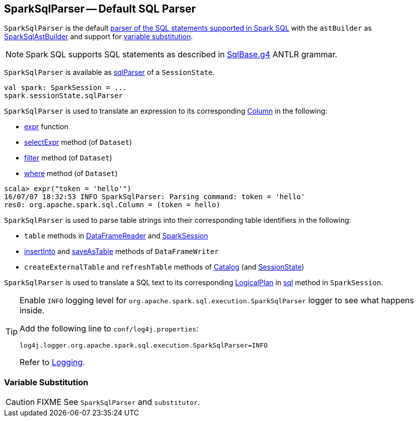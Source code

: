 == [[SparkSqlParser]] SparkSqlParser -- Default SQL Parser

[[astBuilder]]
`SparkSqlParser` is the default link:spark-sql-AbstractSqlParser.adoc[parser of the SQL statements supported in Spark SQL] with the `astBuilder` as link:spark-sql-SparkSqlAstBuilder.adoc[SparkSqlAstBuilder] and support for <<VariableSubstitution, variable substitution>>.

NOTE: Spark SQL supports SQL statements as described in https://github.com/apache/spark/blob/master/sql/catalyst/src/main/antlr4/org/apache/spark/sql/catalyst/parser/SqlBase.g4[SqlBase.g4] ANTLR grammar.

`SparkSqlParser` is available as link:spark-sql-SessionState.adoc#sqlParser[sqlParser] of a `SessionState`.

[source, scala]
----
val spark: SparkSession = ...
spark.sessionState.sqlParser
----

`SparkSqlParser` is used to translate an expression to its corresponding link:spark-sql-Column.adoc[Column] in the following:

* link:spark-sql-functions.adoc#expr[expr] function
* link:spark-sql-Dataset.adoc#selectExpr[selectExpr] method (of `Dataset`)
* link:spark-sql-Dataset.adoc#filter[filter] method (of `Dataset`)
* link:spark-sql-Dataset.adoc#where[where] method (of `Dataset`)

[source, scala]
----
scala> expr("token = 'hello'")
16/07/07 18:32:53 INFO SparkSqlParser: Parsing command: token = 'hello'
res0: org.apache.spark.sql.Column = (token = hello)
----

`SparkSqlParser` is used to parse table strings into their corresponding table identifiers in the following:

* `table` methods in link:spark-sql-DataFrameReader.adoc#table[DataFrameReader] and link:spark-sql-SparkSession.adoc#table[SparkSession]
* link:spark-sql-DataFrameWriter.adoc#insertInto[insertInto] and link:spark-sql-DataFrameWriter.adoc#saveAsTable[saveAsTable] methods of `DataFrameWriter`
* `createExternalTable` and `refreshTable` methods of link:spark-sql-Catalog.adoc[Catalog] (and link:spark-sql-SessionState.adoc#refreshTable[SessionState])

`SparkSqlParser` is used to translate a SQL text to its corresponding link:spark-sql-LogicalPlan.adoc[LogicalPlan] in link:spark-sql-SparkSession.adoc#sql[sql] method in `SparkSession`.

[[logging]]
[TIP]
====
Enable `INFO` logging level for `org.apache.spark.sql.execution.SparkSqlParser` logger to see what happens inside.

Add the following line to `conf/log4j.properties`:

```
log4j.logger.org.apache.spark.sql.execution.SparkSqlParser=INFO
```

Refer to link:spark-logging.adoc[Logging].
====

=== [[VariableSubstitution]] Variable Substitution

CAUTION: FIXME See `SparkSqlParser` and `substitutor`.
